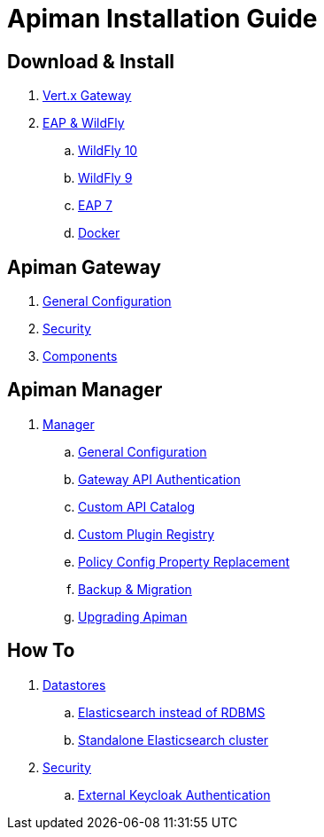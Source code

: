 = Apiman Installation Guide

== Download & Install
. link:installation-guide/vertx/install.adoc[Vert.x Gateway]
. link:installation-guide/wildfly/install.adoc[EAP & WildFly]
.. link:installation-guide/wildfly/install.adoc#_installing_in_wildfly_10[WildFly 10]
.. link:installation-guide/wildfly/install.adoc#_installing_in_wildfly_9[WildFly 9]
.. link:installation-guide/wildfly/install.adoc#_installing_in_jboss_eap_7[EAP 7]
.. link:installation-guide/wildfly/install.adoc#_installing_using_docker[Docker]

== Apiman Gateway
. link:installation-guide/gateway/gateway.adoc[General Configuration]
. link:installation-guide/gateway/security.adoc[Security]
. link:installation-guide/gateway/components.adoc[Components]

== Apiman Manager
. link:installation-guide/manager/configuration.adoc[Manager]
.. link:installation-guide/manager/configuration.adoc#_general_configuration[General Configuration]
.. link:installation-guide/manager/configuration.adoc#_gateway_api_authentication[Gateway API Authentication]
.. link:installation-guide/manager/configuration.adoc#_custom_api_catalog[Custom API Catalog]
.. link:installation-guide/manager/configuration.adoc#_custom_plugin_registry[Custom Plugin Registry]
.. link:installation-guide/manager/configuration.adoc#_property_replacement_in_policy_config[Policy Config Property Replacement]
.. link:installation-guide/manager/backup-migration.adoc#_backup_migration[Backup & Migration]
.. link:installation-guide/manager/backup-migration.adoc#_upgrading_to_a_new_apiman_version[Upgrading Apiman]

== How To
. link:installation-guide/how-to/datastores.adoc[Datastores]
.. link:installation-guide/how-to/datastores.adoc#_use_elasticsearch_instead_of_an_rdbms[Elasticsearch instead of RDBMS]
.. link:installation-guide/how-to/datastores.adoc#_use_standalone_elasticsearch_instance_cluster[Standalone Elasticsearch cluster]
. link:installation-guide/how-to/security.adoc[Security]
.. link:installation-guide/how-to/security.adoc#_external_keycloak_authentication[External Keycloak Authentication]
